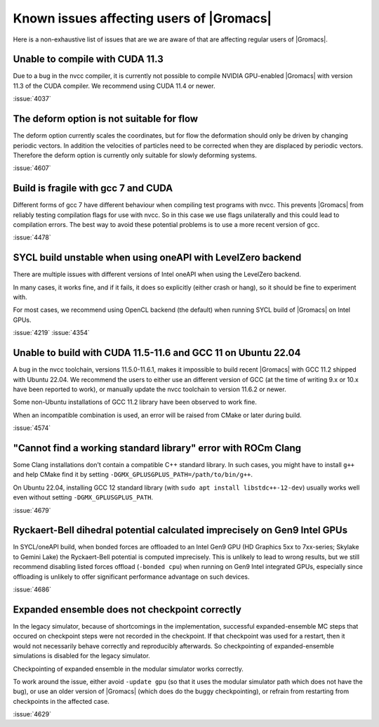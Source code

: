 Known issues affecting users of |Gromacs|
=========================================

.. _gmx-users-known-issues:

Here is a non-exhaustive list of issues that are we are aware of that are
affecting regular users of |Gromacs|.

Unable to compile with CUDA 11.3
^^^^^^^^^^^^^^^^^^^^^^^^^^^^^^^^
Due to a bug in the nvcc compiler, it is currently not possible
to compile NVIDIA GPU-enabled |Gromacs| with version 11.3 of the CUDA compiler.
We recommend using CUDA 11.4 or newer.

:issue:`4037`

The deform option is not suitable for flow
^^^^^^^^^^^^^^^^^^^^^^^^^^^^^^^^^^^^^^^^^^

The deform option currently scales the coordinates, but for flow the deformation
should only be driven by changing periodic vectors. In addition the velocities
of particles need to be corrected when they are displaced by periodic vectors.
Therefore the deform option is currently only suitable for slowly deforming
systems.

:issue:`4607`

Build is fragile with gcc 7 and CUDA
^^^^^^^^^^^^^^^^^^^^^^^^^^^^^^^^^^^^

Different forms of gcc 7 have different behaviour when compiling test
programs with nvcc. This prevents |Gromacs| from reliably testing compilation
flags for use with nvcc. So in this case we use flags unilaterally and this
could lead to compilation errors. The best way to avoid these potential problems
is to use a more recent version of gcc.

:issue:`4478`

SYCL build unstable when using oneAPI with LevelZero backend
^^^^^^^^^^^^^^^^^^^^^^^^^^^^^^^^^^^^^^^^^^^^^^^^^^^^^^^^^^^^

There are multiple issues with different versions of Intel oneAPI when
using the LevelZero backend. 

In many cases, it works fine, and if it fails, it does so explicitly
(either crash or hang), so it should be fine to experiment with.

For most cases, we recommend using OpenCL backend (the default) when
running SYCL build of |Gromacs| on Intel GPUs.

:issue:`4219`
:issue:`4354`

Unable to build with CUDA 11.5-11.6 and GCC 11 on Ubuntu 22.04
^^^^^^^^^^^^^^^^^^^^^^^^^^^^^^^^^^^^^^^^^^^^^^^^^^^^^^^^^^^^^^

A bug in the nvcc toolchain, versions 11.5.0-11.6.1, makes it impossible
to build recent |Gromacs| with GCC 11.2 shipped with Ubuntu 22.04. 
We recommend the users to either use an different version of GCC 
(at the time of writing 9.x or 10.x have been reported to work), or manually update the nvcc 
toolchain to version 11.6.2 or newer.

Some non-Ubuntu installations of GCC 11.2 library have been observed to work fine.

When an incompatible combination is used, an error will be raised
from CMake or later during build.

:issue:`4574`

"Cannot find a working standard library" error with ROCm Clang
^^^^^^^^^^^^^^^^^^^^^^^^^^^^^^^^^^^^^^^^^^^^^^^^^^^^^^^^^^^^^^

Some Clang installations don't contain a compatible C++ standard library.
In such cases, you might have to install ``g++`` and help CMake find it
by setting ``-DGMX_GPLUSGPLUS_PATH=/path/to/bin/g++``.

On Ubuntu 22.04, installing GCC 12 standard library (with 
``sudo apt install libstdc++-12-dev``) usually works well even without
setting ``-DGMX_GPLUSGPLUS_PATH``.

:issue:`4679`

Ryckaert-Bell dihedral potential calculated imprecisely on Gen9 Intel GPUs
^^^^^^^^^^^^^^^^^^^^^^^^^^^^^^^^^^^^^^^^^^^^^^^^^^^^^^^^^^^^^^^^^^^^^^^^^^

In SYCL/oneAPI build, when bonded forces are offloaded to an Intel Gen9 GPU
(HD Graphics 5xx to 7xx-series; Skylake to Gemini Lake) the Ryckaert-Bell potential
is computed imprecisely. This is unlikely to lead to wrong results, but
we still recommend disabling listed forces offload (``-bonded cpu``) when running
on Gen9 Intel integrated GPUs, especially since offloading is unlikely to offer significant
performance advantage on such devices.

:issue:`4686`

Expanded ensemble does not checkpoint correctly
^^^^^^^^^^^^^^^^^^^^^^^^^^^^^^^^^^^^^^^^^^^^^^^

In the legacy simulator, because of shortcomings in the
implementation, successful expanded-ensemble MC steps that occured on
checkpoint steps were not recorded in the checkpoint. If that
checkpoint was used for a restart, then it would not necessarily
behave correctly and reproducibly afterwards. So checkpointing of
expanded-ensemble simulations is disabled for the legacy simulator.

Checkpointing of expanded ensemble in the modular simulator works
correctly.

To work around the issue, either avoid ``-update gpu`` (so that it
uses the modular simulator path which does not have
the bug), or use an older version of |Gromacs|
(which does do the buggy checkpointing), or refrain from
restarting from checkpoints in the affected case.

:issue:`4629`
